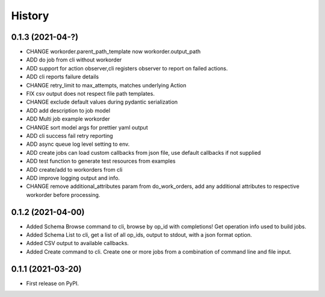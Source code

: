 =======
History
=======

0.1.3 (2021-04-?)
------------------

* CHANGE workorder.parent_path_template now workorder.output_path
* ADD do job from cli without workorder
* ADD support for action observer,cli registers observer to report on failed actions.
* ADD cli reports failure details
* CHANGE retry_limit to max_attempts, matches underlying Action
* FIX csv output does not respect file path templates.
* CHANGE exclude default values during pydantic serialization
* ADD add description to job model
* ADD Multi job example workorder
* CHANGE sort model args for prettier yaml output
* ADD cli success fail retry reporting
* ADD async queue log level setting to env.
* ADD create jobs can load custom callbacks from json file, use default callbacks if not supplied
* ADD test function to generate test resources from examples
* ADD create/add to workorders from cli
* ADD improve logging output and info.
* CHANGE remove additional_attributes param from do_work_orders, add any additional attributes to respective workorder before processing.

0.1.2 (2021-04-00)
------------------

* Added Schema Browse command to cli, browse by op_id with completions! Get operation info used to build jobs.
* Added Schema List to cli, get a list of all op_ids, output to stdout, with a json format option.
* Added CSV output to available callbacks.
* Added Create command to cli. Create one or more jobs from a combination of command line and file input.

0.1.1 (2021-03-20)
------------------

* First release on PyPI.
